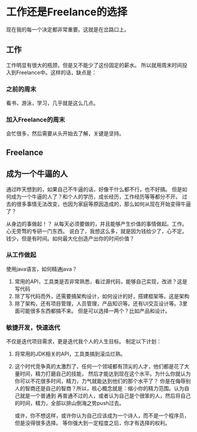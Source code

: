 * 工作还是Freelance的选择

现在我的每一个决定都非常重要。这就是在岔路口上。

** 工作
工作明显有很大的瓶颈，但是又不能少了这份固定的薪水。
所以就用周末时间投入到Freelance中。这样的话，缺点是：

*** 之前的周末
    看书，游泳，学习，几乎就是这么几点。
*** 加入Freelance的周末
    会忙很多，然后需要从头开始去了解，关键是坚持。

** Freelance

** 成为一个牛逼的人
   通过昨天想到的，如果自己不牛逼的话，好像干什么都不行，也不好搞。
   但是如何成为一个牛逼的人了？和个人的学历，成长经历，工作经历等等都分不开。
   过去的很多事情无法改变，也因为家庭等原因造成的，那么如何从现在开始变得牛逼了？

   从身边的事做起！？
   从每天必须要做的，并且能够产生价值的事情做起。工作。心无旁骛的专研一门东西。
   说白了，我想这么多，就是因为钱给少了，心不定。钱少，但是有时间。如何最大化创造产出你的时间价值？
*** 从工作做起
    使用java语言，如何精通java？
    1. 常用的API，工具类是否非常熟悉，看过源代码，能够自己实现，改进？这是写代码
    2. 除了写代码而外，还需要搞架构设计，如何设计的好，搭建框架等。这是架构
    3. 除了架构，还有项目管理，人员管理，产品知识等。还有UI交互设计等。3里面可能很多东西都搞不来。
       但是可以选择一两个？比如产品和设计。

*** 敏捷开发，快速迭代
    不仅是迭代项目需求，更是迭代我个人的人生目标。
    制定以下计划：
    1. 将常用的JDK相关的API，工具类搞到滚瓜烂熟。
    2. 这个时代竞争真的太激烈了，任何一个领域都有顶尖的人才，他们都是花了大量时间，精力打磨自己的技能，
       然后才能达到现在这个水平。为什么你就认为你可以不花很多时间，精力，力气就能达到他们的那个水平了？
       你是在侮辱别人的智商还是自己的智商？所以，核心概念就是：缩小你的精力范围。认为自己就是一个普通到
       再普通不过的人，或者认为自己是个很笨的人，然后将自己的时间，精力，全部以排山倒海之势push过去。

       或许，你不想这样，或许你认为自己应该成为一个诗人，而不是一个程序员，但是没得很多选择。
       等你强大到一定程度之后，你才有选择的权利。
